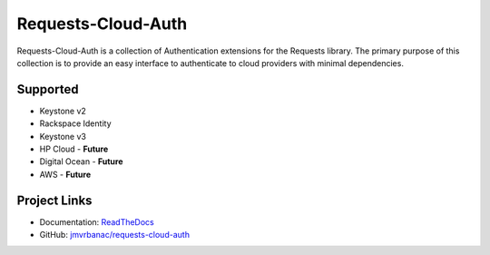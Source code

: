 Requests-Cloud-Auth
====================

.. image:: https://travis-ci.org/jmvrbanac/requests-cloud-auth.svg?branch=master
    :target: https://travis-ci.org/jmvrbanac/requests-cloud-auth

.. image:: https://codecov.io/github/jmvrbanac/requests-cloud-auth/coverage.svg?branch=master
    :target: https://codecov.io/github/jmvrbanac/requests-cloud-auth?branch=master

.. image:: https://readthedocs.org/projects/requests-cloud-auth/badge/?version=latest
    :target: https://readthedocs.org/projects/requests-cloud-auth/?badge=latest

Requests-Cloud-Auth is a collection of Authentication extensions for
the Requests library. The primary purpose of this collection is to
provide an easy interface to authenticate to cloud providers with
minimal dependencies.

Supported
----------

* Keystone v2
* Rackspace Identity
* Keystone v3
* HP Cloud - **Future**
* Digital Ocean - **Future**
* AWS - **Future**

Project Links
---------------

* Documentation: `ReadTheDocs <http://requests-cloud-auth.readthedocs.org/en/latest/>`_
* GitHub: `jmvrbanac/requests-cloud-auth <https://github.com/jmvrbanac/requests-cloud-auth>`_



